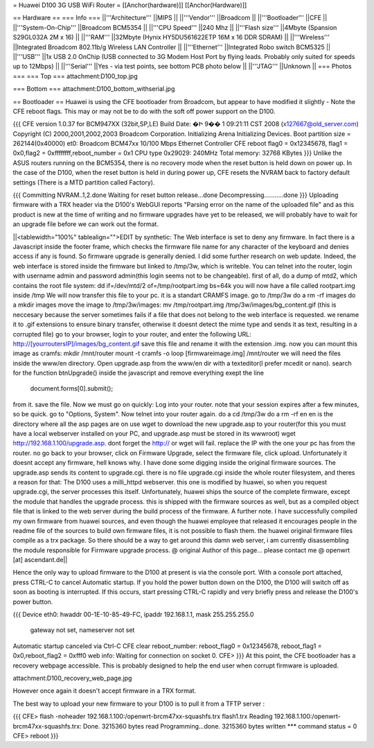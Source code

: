= Huawei D100 3G USB WiFi Router =
[[Anchor(hardware)]] [[Anchor(Hardware)]]

== Hardware ==
=== Info ===
||'''Architecture''' ||MIPS ||
||'''Vendor''' ||Broadcom ||
||'''Bootloader''' ||CFE ||
||'''System-On-Chip''' ||Broadcom BCM5354 ||
||'''CPU Speed''' ||240 Mhz ||
||'''Flash size''' ||4Mbyte (Spansion S29GL032A 2M x 16) ||
||'''RAM''' ||32Mbyte (Hynix HY5DU561622ETP 16M x 16 DDR SDRAM) ||
||'''Wireless''' ||Integrated Broadcom 802.11b/g Wireless LAN Controller ||
||'''Ethernet''' ||Integrated Robo switch BCM5325 ||
||'''USB''' ||1x USB 2.0 OnChip (USB connected to 3G Modem Host Port by flying leads. Probably only suited for speeds up to 12Mbps) ||
||'''Serial''' ||Yes - via test points, see bottom PCB photo below ||
||'''JTAG''' ||Unknown ||
=== Photos ===
=== Top ===
attachment:D100_top.jpg

=== Bottom ===
attachment:D100_bottom_withserial.jpg

== Bootloader ==
Huawei is using the CFE bootloader from Broadcom, but appear to have modified it slightly - Note the CFE reboot flags. This may or may not be to do with the soft off power support on the D100.

{{{
CFE version 1.0.37 for BCM947XX (32bit,SP,LE)
Build Date: �Ի  9��  1 09:21:11 CST 2008 (x127667@old_server.com)
Copyright (C) 2000,2001,2002,2003 Broadcom Corporation.
Initializing Arena
Initializing Devices.
Boot partition size = 262144(0x40000)
et0: Broadcom BCM47xx 10/100 Mbps Ethernet Controller
CFE reboot flag0 = 0x12345678, flag1 = 0x0,flag2 = 0xffffffff,reboot_number = 0x1
CPU type 0x29029: 240MHz
Total memory: 32768 KBytes
}}}
Unlike the ASUS routers running on the BCM5354, there is no recovery mode when the reset button is held down on power up. In the case of the D100, when the reset button is held in during power up, CFE resets the NVRAM back to factory default settings (There is a MTD partition called Factory).

{{{
Committing NVRAM..1,2.done
Waiting for reset button release...done
Decompressing...........done
}}}
Uploading firmware with a TRX header via the D100's WebGUI reports "Parsing error on the name of the uploaded file" and as this product is new at the time of writing and no firmware upgrades have yet to be released, we will probably have to wait for an upgrade file before we can work out the format.

||<tablewidth="100%" tablealign="">EDIT by synthetic:
The Web interface is set to deny any firmware. In fact there is a Javascript inside the footer frame, which checks the firmware file name for any character of the keyboard and denies access if any is found. So firmware upgrade is generally denied. I did some further research on web update. Indeed, the web interface is stored inside the firmware but linked to /tmp/3w, which is writeble.
You can telnet into the router, login with username admin and password admin(this login seems not to be changeable).
first of all, do a dump of mtd2, which contains the root file system:
dd if=/dev/mtd/2 of=/tmp/rootpart.img bs=64k
you will now have a file called rootpart.img inside /tmp
We will now transfer this file to your pc. it is a standart CRAMFS image.
go to /tmp/3w
do a rm -rf images
do a mkdir images
move the image to /tmp/3w/images:
mv /tmp/rootpart.img /tmp/3w/images/bg_content.gif (this is neccesary because the server sometimes fails if a file that does not belong to the web interface is requested. we rename it to .gif extensions to ensure binary transfer, otherwise it doesnt detect the mime type and sends it as text, resulting in a corrupted file)
go to your browser, login to your router, and enter the following URL:
http://[yourroutersIP]/images/bg_content.gif
save this file and rename it with the extension .img. now you can mount this image as cramfs:
mkdir /mnt/router
mount -t cramfs -o loop [firmwareimage.img] /mnt/router
we will need the files inside the www/en directory.
Open upgrade.asp from the www/en dir with a texteditor(I prefer mcedit or nano).
search for the function btnUpgrade() inside the javascript and remove everything exept the line
        document.forms[0].submit();
from it. save the file.
Now we must go on quickly:
Log into your router. note that your session expires after a few minutes, so be quick. go to "Options, System". Now telnet into your router again.
do a cd /tmp/3w
do a rm -rf en
en is the directory where all the asp pages are on
use wget to download the new upgrade.asp to your router(for this you must have a local webserver installed on your PC, and upgrade.asp must be stored in its wwwroot)
wget http://192.168.1.100/upgrade.asp.
dont forget the http:// or wget will fail. replace the IP with the one your pc has from the router.
no go back to your browser, click on Firmware Upgrade, select the firmware file, click upload.
Unfortunately it doesnt accept any firmware, hell knows why.
I have done some digging inside the original firmware sources. The upgrade.asp sends its content to upgrade.cgi. there is no file upgrade.cgi inside the whole router filesystem, and theres a reason for that:
The D100 uses a milli_httpd webserver. this one is modified by huawei, so when you request upgrade.cgi, the server processes this itself. Unfortunately, huawei ships the source of the complete firmware, except the module that handles the upgrade process. this is shipped with the firmware sources as well, but as a compiled object file that is linked to the web server during the build process of the firmware.
A further note. I have successfully compiled my own firmware from huawei sources, and even though the huawei employee that released it encourages people in the readme file of the sources to build own firmware files, it is not possible to flash them. the huawei original firmware files compile as a trx package. So there should be a way to get around this damn web server, i am currently disassembling the module responsible for Firmware upgrade process.
@ original Author of this page... please contact me @ openwrt [at] ascendant.de||


Hence the only way to upload firmware to the D100 at present is via the console port. With a console port attached, press CTRL-C to cancel Automatic startup. If you hold the power button down on the D100, the D100 will switch off as soon as booting is interrupted. If this occurs, start pressing CTRL-C rapidly and very briefly press and release the D100's power button.

{{{
Device eth0:  hwaddr 00-1E-10-85-49-FC, ipaddr 192.168.1.1, mask 255.255.255.0
        gateway not set, nameserver not set
Automatic startup canceled via Ctrl-C
CFE clear reboot_number: reboot_flag0 = 0x12345678, reboot_flag1 = 0x0,reboot_flag2 = 0xfff0
web info: Waiting for connection on socket 0.
CFE>
}}}
At this point, the CFE bootloader has a recovery webpage accessible. This is probably designed to help the end user when corrupt firmware is uploaded.

attachment:D100_recovery_web_page.jpg

However once again it doesn't accept firmware in a TRX format.

The best way to upload your new firmware to your D100 is to pull it from a TFTP server :

{{{
CFE> flash -noheader 192.168.1.100:/openwrt-brcm47xx-squashfs.trx flash1.trx
Reading 192.168.1.100:/openwrt-brcm47xx-squashfs.trx: Done. 3215360 bytes read
Programming...done. 3215360 bytes written
*** command status = 0
CFE> reboot
}}}
